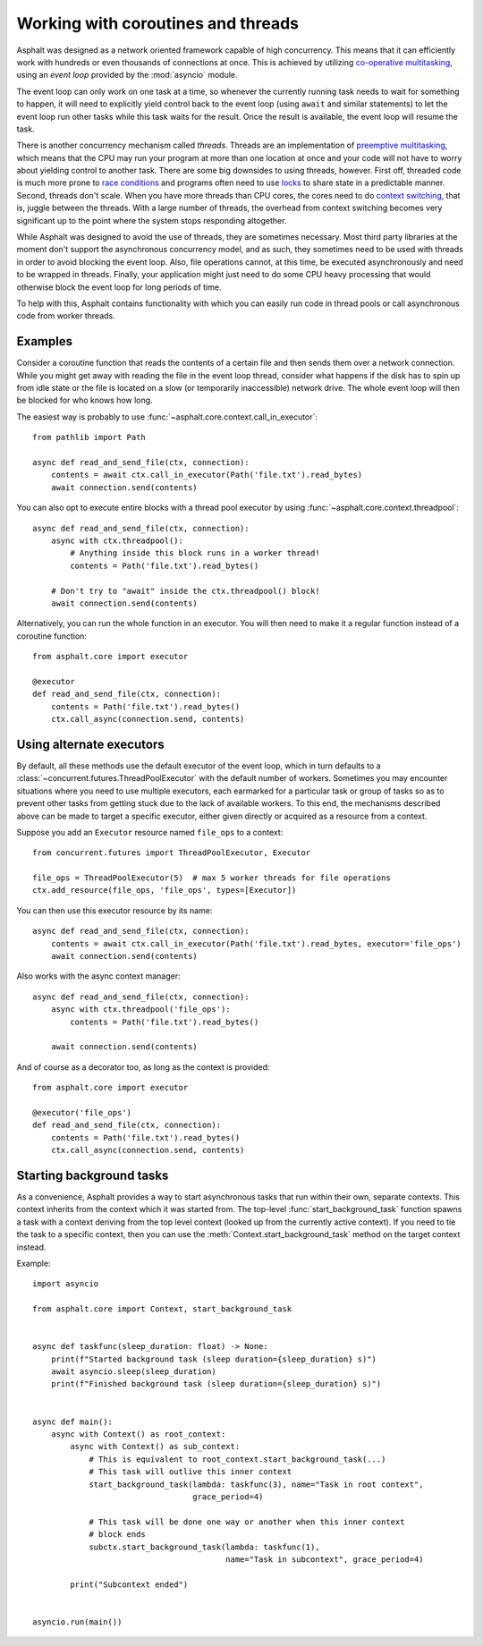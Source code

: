 Working with coroutines and threads
===================================

.. py:currentmodule:: asphalt.core

Asphalt was designed as a network oriented framework capable of high concurrency. This means that
it can efficiently work with hundreds or even thousands of connections at once. This is achieved by
utilizing `co-operative multitasking`_, using an *event loop* provided by the :mod:`asyncio`
module.

The event loop can only work on one task at a time, so whenever the currently running task needs to
wait for something to happen, it will need to explicitly yield control back to the event loop
(using ``await`` and similar statements) to let the event loop run other tasks while this task
waits for the result. Once the result is available, the event loop will resume the task.

There is another concurrency mechanism called *threads*. Threads are an implementation of
`preemptive multitasking`_, which means that the CPU may run your program at more than one location
at once and your code will not have to worry about yielding control to another task. There are some
big downsides to using threads, however. First off, threaded code is much more prone to
`race conditions`_ and programs often need to use `locks`_ to share state in a predictable manner.
Second, threads don't scale. When you have more threads than CPU cores, the cores need to do
`context switching`_, that is, juggle between the threads. With a large number of threads, the
overhead from context switching becomes very significant up to the point where the system stops
responding altogether.

While Asphalt was designed to avoid the use of threads, they are sometimes necessary.
Most third party libraries at the moment don't support the asynchronous concurrency model, and as
such, they sometimes need to be used with threads in order to avoid blocking the event loop.
Also, file operations cannot, at this time, be executed asynchronously and need to be wrapped in
threads. Finally, your application might just need to do some CPU heavy processing that would
otherwise block the event loop for long periods of time.

To help with this, Asphalt contains functionality with which you can easily run code in thread
pools or call asynchronous code from worker threads.

Examples
--------

Consider a coroutine function that reads the contents of a certain file and then sends them over a
network connection. While you might get away with reading the file in the event loop thread,
consider what happens if the disk has to spin up from idle state or the file is located on a slow
(or temporarily inaccessible) network drive. The whole event loop will then be blocked for who
knows how long.

The easiest way is probably to use :func:`~asphalt.core.context.call_in_executor`::

    from pathlib import Path

    async def read_and_send_file(ctx, connection):
        contents = await ctx.call_in_executor(Path('file.txt').read_bytes)
        await connection.send(contents)

You can also opt to execute entire blocks with a thread pool executor by using
:func:`~asphalt.core.context.threadpool`::

    async def read_and_send_file(ctx, connection):
        async with ctx.threadpool():
            # Anything inside this block runs in a worker thread!
            contents = Path('file.txt').read_bytes()

        # Don't try to "await" inside the ctx.threadpool() block!
        await connection.send(contents)

Alternatively, you can run the whole function in an executor.
You will then need to make it a regular function instead of a coroutine function::

    from asphalt.core import executor

    @executor
    def read_and_send_file(ctx, connection):
        contents = Path('file.txt').read_bytes()
        ctx.call_async(connection.send, contents)

Using alternate executors
-------------------------

By default, all these methods use the default executor of the event loop, which in turn defaults to
a :class:`~concurrent.futures.ThreadPoolExecutor` with the default number of workers.
Sometimes you may encounter situations where you need to use multiple executors, each earmarked
for a particular task or group of tasks so as to prevent other tasks from getting stuck due to the
lack of available workers. To this end, the mechanisms described above can be made to target a
specific executor, either given directly or acquired as a resource from a context.

Suppose you add an ``Executor`` resource named ``file_ops`` to a context::

    from concurrent.futures import ThreadPoolExecutor, Executor

    file_ops = ThreadPoolExecutor(5)  # max 5 worker threads for file operations
    ctx.add_resource(file_ops, 'file_ops', types=[Executor])

You can then use this executor resource by its name::

    async def read_and_send_file(ctx, connection):
        contents = await ctx.call_in_executor(Path('file.txt').read_bytes, executor='file_ops')
        await connection.send(contents)

Also works with the async context manager::

    async def read_and_send_file(ctx, connection):
        async with ctx.threadpool('file_ops'):
            contents = Path('file.txt').read_bytes()

        await connection.send(contents)

And of course as a decorator too, as long as the context is provided::

    from asphalt.core import executor

    @executor('file_ops')
    def read_and_send_file(ctx, connection):
        contents = Path('file.txt').read_bytes()
        ctx.call_async(connection.send, contents)

Starting background tasks
-------------------------

As a convenience, Asphalt provides a way to start asynchronous tasks that run within
their own, separate contexts. This context inherits from the context which it was
started from. The top-level :func:`start_background_task` function spawns a task with a
context deriving from the top level context (looked up from the currently active
context). If you need to tie the task to a specific context, then you can use the
:meth:`Context.start_background_task` method on the target context instead.

Example::

    import asyncio

    from asphalt.core import Context, start_background_task


    async def taskfunc(sleep_duration: float) -> None:
        print(f"Started background task (sleep duration={sleep_duration} s)")
        await asyncio.sleep(sleep_duration)
        print(f"Finished background task (sleep duration={sleep_duration} s)")


    async def main():
        async with Context() as root_context:
            async with Context() as sub_context:
                # This is equivalent to root_context.start_background_task(...)
                # This task will outlive this inner context
                start_background_task(lambda: taskfunc(3), name="Task in root context",
                                      grace_period=4)

                # This task will be done one way or another when this inner context
                # block ends
                subctx.start_background_task(lambda: taskfunc(1),
                                             name="Task in subcontext", grace_period=4)

            print("Subcontext ended")


    asyncio.run(main())

.. _co-operative multitasking: https://en.wikipedia.org/wiki/Cooperative_multitasking
.. _preemptive multitasking: https://en.wikipedia.org/wiki/Preemption_%28computing%29
.. _race conditions: https://en.wikipedia.org/wiki/Race_condition
.. _locks: https://en.wikipedia.org/wiki/Lock_%28computer_science%29
.. _context switching: https://en.wikipedia.org/wiki/Context_switch
